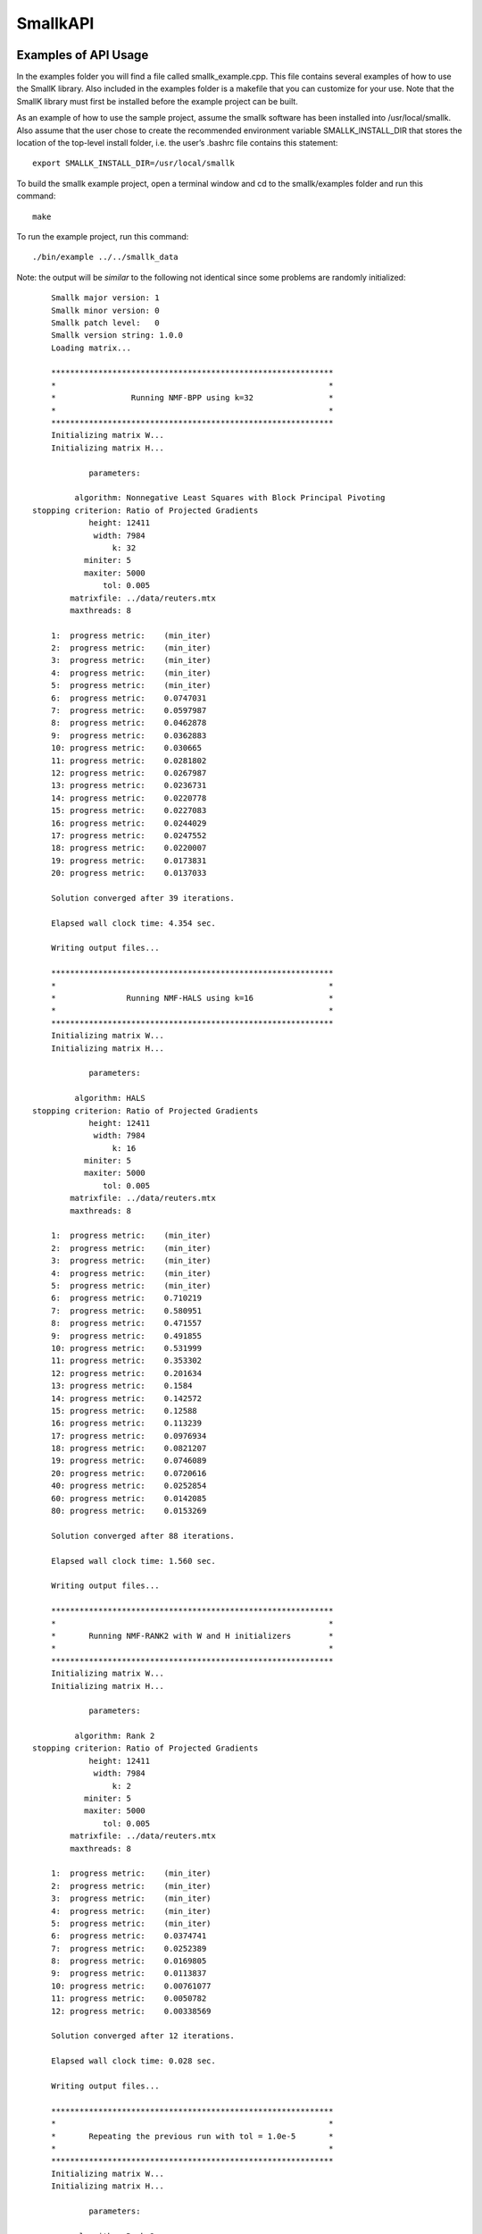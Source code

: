 #########
SmallkAPI
#########

.. only:: html
   
   .. contents:: :local:

..
   :backlinks: entry

*********************
Examples of API Usage
*********************

In the examples folder you will find a file called smallk_example.cpp. This file contains several examples of how to use the SmallK library.  Also included in the examples folder is a makefile that you can customize for your use.  Note that the SmallK library must first be installed before the example project can be built.

As an example of how to use the sample project, assume the smallk software has been installed into /usr/local/smallk.  Also assume that the user chose to create the recommended environment variable SMALLK_INSTALL_DIR that stores the location of the top-level install folder, i.e. the user’s .bashrc file contains this statement::

		export SMALLK_INSTALL_DIR=/usr/local/smallk 

To build the smallk example project, open a terminal window and cd to the smallk/examples folder and run this command:: 

		make

To run the example project, run this command::

		./bin/example ../../smallk_data

Note: the output will be *similar* to the following not identical since some problems are randomly initialized::

	Smallk major version: 1
	Smallk minor version: 0
	Smallk patch level:   0
	Smallk version string: 1.0.0
	Loading matrix...

	************************************************************
	*                                                          *
	*                Running NMF-BPP using k=32                *
	*                                                          *
	************************************************************
	Initializing matrix W...
	Initializing matrix H...

                parameters: 

             algorithm: Nonnegative Least Squares with Block Principal Pivoting
    stopping criterion: Ratio of Projected Gradients
                height: 12411
                 width: 7984
                     k: 32
               miniter: 5
               maxiter: 5000
                   tol: 0.005
            matrixfile: ../data/reuters.mtx
            maxthreads: 8

	1:  progress metric:    (min_iter)
	2:  progress metric:    (min_iter)
	3:  progress metric:    (min_iter)
	4:  progress metric:    (min_iter)
	5:  progress metric:    (min_iter)
	6:  progress metric:    0.0747031
	7:  progress metric:    0.0597987
	8:  progress metric:    0.0462878
	9:  progress metric:    0.0362883
	10: progress metric:    0.030665
	11: progress metric:    0.0281802
	12: progress metric:    0.0267987
	13: progress metric:    0.0236731
	14: progress metric:    0.0220778
	15: progress metric:    0.0227083
	16: progress metric:    0.0244029
	17: progress metric:    0.0247552
	18: progress metric:    0.0220007
	19: progress metric:    0.0173831
	20: progress metric:    0.0137033

	Solution converged after 39 iterations.

	Elapsed wall clock time: 4.354 sec.

	Writing output files...

	************************************************************
	*                                                          *
	*               Running NMF-HALS using k=16                *
	*                                                          *
	************************************************************
	Initializing matrix W...
	Initializing matrix H...

                parameters: 

             algorithm: HALS
    stopping criterion: Ratio of Projected Gradients
                height: 12411
                 width: 7984
                     k: 16
               miniter: 5
               maxiter: 5000
                   tol: 0.005
            matrixfile: ../data/reuters.mtx
            maxthreads: 8

	1:  progress metric:    (min_iter)
	2:  progress metric:    (min_iter)
	3:  progress metric:    (min_iter)
	4:  progress metric:    (min_iter)
	5:  progress metric:    (min_iter)
	6:  progress metric:    0.710219
	7:  progress metric:    0.580951
	8:  progress metric:    0.471557
	9:  progress metric:    0.491855
	10: progress metric:    0.531999
	11: progress metric:    0.353302
	12: progress metric:    0.201634
	13: progress metric:    0.1584
	14: progress metric:    0.142572
	15: progress metric:    0.12588
	16: progress metric:    0.113239
	17: progress metric:    0.0976934
	18: progress metric:    0.0821207
	19: progress metric:    0.0746089
	20: progress metric:    0.0720616
	40: progress metric:    0.0252854
	60: progress metric:    0.0142085
	80: progress metric:    0.0153269

	Solution converged after 88 iterations.

	Elapsed wall clock time: 1.560 sec.

	Writing output files...

	************************************************************
	*                                                          *
	*       Running NMF-RANK2 with W and H initializers        *
	*                                                          *
	************************************************************
	Initializing matrix W...
	Initializing matrix H...

                parameters: 

             algorithm: Rank 2
    stopping criterion: Ratio of Projected Gradients
                height: 12411
                 width: 7984
                     k: 2
               miniter: 5
               maxiter: 5000
                   tol: 0.005
            matrixfile: ../data/reuters.mtx
            maxthreads: 8

	1:  progress metric:    (min_iter)
	2:  progress metric:    (min_iter)
	3:  progress metric:    (min_iter)
	4:  progress metric:    (min_iter)
	5:  progress metric:    (min_iter)
	6:  progress metric:    0.0374741
	7:  progress metric:    0.0252389
	8:  progress metric:    0.0169805
	9:  progress metric:    0.0113837
	10: progress metric:    0.00761077
	11: progress metric:    0.0050782
	12: progress metric:    0.00338569

	Solution converged after 12 iterations.

	Elapsed wall clock time: 0.028 sec.

	Writing output files...

	************************************************************
	*                                                          *
	*       Repeating the previous run with tol = 1.0e-5       *
	*                                                          *
	************************************************************
	Initializing matrix W...
	Initializing matrix H...

                parameters: 

             algorithm: Rank 2
    stopping criterion: Ratio of Projected Gradients
                height: 12411
                 width: 7984
                     k: 2
               miniter: 5
               maxiter: 5000
                   tol: 1e-05
            matrixfile: ../data/reuters.mtx
            maxthreads: 8

	1:  progress metric:    (min_iter)
	2:  progress metric:    (min_iter)
	3:  progress metric:    (min_iter)
	4:  progress metric:    (min_iter)
	5:  progress metric:    (min_iter)
	6:  progress metric:    0.0374741
	7:  progress metric:    0.0252389
	8:  progress metric:    0.0169805
	9:  progress metric:    0.0113837
	10: progress metric:    0.00761077
	11: progress metric:    0.0050782
	12: progress metric:    0.00338569
	13: progress metric:    0.00225761
	14: progress metric:    0.00150429
	15: progress metric:    0.00100167
	16: progress metric:    0.000666691
	17: progress metric:    0.000443654
	18: progress metric:    0.000295213
	19: progress metric:    0.000196411
	20: progress metric:    0.000130604

	Solution converged after 27 iterations.

	Elapsed wall clock time: 0.061 sec.

	Writing output files...
	Minimum value in W matrix: 0.
	Maximum value in W matrix: 0.397027.


	************************************************************
	*                                                          *
	*      Running HierNMF2 with 5 clusters, JSON format       *
	*                                                          *
	************************************************************
	loading dictionary...
	creating random W initializers...
	creating random H initializers...

            parameters: 

                height: 12411
                 width: 7984
            matrixfile: ../data/reuters.mtx
              dictfile: ../data/reuters_dictionary.txt
                   tol: 0.0001
               miniter: 5
               maxiter: 5000
              maxterms: 5
            maxthreads: 8
	[1] [2] [3] [4] 

	Elapsed wall clock time: 391 ms.
	9/9 factorizations converged.

	Writing output files...

	************************************************************
	*                                                          *
	* Running HierNMF2 with 10 clusters, 12 terms, XML format  *
	*                                                          *
	************************************************************
	creating random W initializers...
	creating random H initializers...

            parameters: 

                height: 12411
                 width: 7984
            matrixfile: ../data/reuters.mtx
              dictfile: ../data/reuters_dictionary.txt
                   tol: 0.0001
               miniter: 5
               maxiter: 5000
              maxterms: 12
            maxthreads: 8
	[1] [2] [3] [4] [5] [6] dropping 20 items ...
	[7] [8] [9] 

	Elapsed wall clock time: 837 ms.
	21/21 factorizations converged.

	Writing output files...

	************************************************************
	*                                                          *
	*  Running HierNmf2 with 18 clusters, 8 terms, with flat   *
	*                                                          *
	************************************************************
	creating random W initializers...
	creating random H initializers...

            parameters: 

                height: 12411
                 width: 7984
            matrixfile: ../data/reuters.mtx
              dictfile: ../data/reuters_dictionary.txt
                   tol: 0.0001
               miniter: 5
               maxiter: 5000
              maxterms: 8
            maxthreads: 8
	[1] [2] [3] [4] [5] [6] dropping 20 items ...
	[7] [8] [9] dropping 25 items ...
	[10] [11] [12] [13] [14] [15] [16] [17] 

	Running NNLS solver...
	1:  progress metric:    1
	2:  progress metric:    0.264152
	3:  progress metric:    0.0760648
	4:  progress metric:    0.0226758
	5:  progress metric:    0.00743562
	6:  progress metric:    0.00280826
	7:  progress metric:    0.00103682
	8:  progress metric:    0.000361738
	9:  progress metric:    0.000133087
	10: progress metric:    5.84849e-05

	Elapsed wall clock time: 1.362 s.
	40/40 factorizations converged.

	Writing output files...

The output files are written to the default directory or the directory specified on the command line.

**********
SmallK API
**********

The SmallK API is an extremely simplistic API for basic NMF and clustering.  Users who require more control over the factorization or clustering algorithms can instead run one of the command-line applications in the SmallK distribution.

The SmallK API is exposed by the file smallk.hpp, which can be found in this location:: 

		SMALLK_INSTALL_DIR/include/smallk.hpp.  

All API functions are contained within the smallk namespace. 

An example of how to use the API can be found in the file examples/smallk_example.cpp.

The smallk library maintains a set of state variables that are used to control the Nmf and clustering routines.  Once set, the state variables maintain their values until changed by an API function.  For instance, one state variable represents the matrix to be factored (or used for clustering).  The API provides a function to load this matrix; once loaded, it can be repeatedly factored without the need for reloading.  The state variables and their default values are documented below.

All computations with the smallk library are performed in double precision.

Enumerations
============

The SmallK API provides two enumerated types, one for the supported NMF algorithms and one for the clustering file output format.  These are::

	enum Algorithm
	{
		MU,      // Multiplicative Updating, Lee & Seung
		BPP,     // Block Principal Pivoting, Kim and Park
		HALS,    // Hierarchical Alternating Least Squares, Cichocki & Pan
		RANK2    // Rank2, Kuang and Park
	};

The default NMF algorithm is BPP.  The Rank2 algorithm is optimized for two-column or two-row matrices and is the underlying factorization routine for the clustering code.

:: 

	enum OutputFormat
	{
		XML,  // Extensible Markup Language
		JSON  // JavaScript Object Notation
	};

API functions
=============

Initialization and cleanup
--------------------------
:: 

	void Initialize(int& argc,     // in
		char**& argv)  // in

Call this function first, before all others in the API; initializes Elemental and the smallk library.

::

	bool IsInitialized()
    
Returns true if the library has been initialized via a call to Initialize(), false otherwise.

Call this function last, after all others in the API; performs cleanup for Elemental and the smallk library::

	void Finalize()

Versioning
----------
:: 

	unsigned int GetMajorVersion()

Returns the major release version number of the library as an unsigned integer.
:: 

	unsigned int GetMinorVersion()

Returns the minor release version number of the library as an unsigned integer.
:: 

	unsigned int GetPatchLevel()

Returns the patch version number of the library as an unsigned integer.
:: 

	std::string GetVersionString()

Returns the version of the library as a string, formatted as major.minor.patch.

Common functions
----------------
:: 

	unsigned int GetOutputPrecision()

Returns the floating point precision with which numerical output will be written (i.e., the computed W and H matrix factors from the Nmf routine).  The default precision is six digits. 
:: 

	void SetOutputPrecision(const unsigned int num_digits)

Sets the floating point precision with which numerical output will be written.  Input values should be within the range [1, precision(double)].  Any inputs outside of this range will be adjusted. 
:: 

	unsigned int GetMaxIter()

Returns the maximum number of iterations allowed for NMF computations.  The default value is 5000.
:: 

	void SetMaxIter(const unsigned int max_iterations = 5000)

Sets the maximum number of iterations allowed for NMF computations.  The default of 5000 should be more than sufficient for most computations. 
:: 

	unsigned int GetMinIter()

Returns the minimum number of NMF iterations. The default value is 5.
:: 

	void SetMinIter(const unsigned int min_iterations = 5)

Sets the minimum number of NMF iterations to perform before checking for convergence. The convergence and progress estimation routines are non-trivial calculations, so increasing this value may result in faster performance. 
:: 

	unsigned int GetMaxThreads()

Returns the maximum number of threads used for NMF or clustering computations. The default value is hardware-dependent, but is generally the maximum number allowed by the hardware.
:: 

	void SetMaxThreads(const unsigned int max_threads);

Sets an upper limit to the number of threads used for NMF and clustering computations.  Inputs that exceed the capabilities of the hardware will be adjusted. This function is provided for scaling and performance studies.  
:: 

	void Reset()

Resets all state variables to their default values. 
:: 

	void SeedRNG(const int seed)

Seeds the random number generator (RNG) within the smallk library. Normally this RNG is seeded from the system time whenever the library is initialized.  The RNG is the ‘19937’ Mersenne Twister implementation provided by the C++ standard library.
:: 

	void LoadMatrix(const std::string& filepath)

Loads a matrix contained in the given file.  The file must either be a comma-separated value (.CSV) file for a dense matrix, or a MatrixMarket-format file (.MTX) for a sparse matrix. If the matrix cannot be loaded the library throws a std::runtime_error exception.
:: 

	bool IsMatrixLoaded()

Returns true if a matrix is currently loaded, false if not.
::

	std::string GetOuputDir()

Returns a string indicating the directory into which output files will be written.  The default is the current directory.
::

	void SetOutputDir(const std::string& outdir)

Sets the directory into which output files should be written. The ‘outdir’ argument can either be an absolute or relative path.  The default is the current directory.

NMF functions
-------------
:: 

	void Nmf(const unsigned int k, 
		const Algorithm algorithm     = Algorithm::BPP,
		const std::string& initfile_w = std::string(“”),
		const std::string& initfile_h = std::string(“”))

This function factors the input matrix A of nonnegative elements into nonnegative factors such that: A &cong; WH.  If a matrix is not currently loaded a std::logic_error exception will be thrown.  The default algorithm is NMF-BPP; provide one of the enumerated algorithm values to use a different algorithm.

Where A is mxn, W is mxk, and H is kxn.  The value of k a user defined argument, e.g., for clustering applications, k is the number of clusters.

Optional initializer matrices can be provided for the W and H factors via the ‘initfile_w’ and ‘initfile_h’ arguments. These files must contain fully dense matrices in .CSV format.  The W matrix initializer must have dimension mxk, and the H matrix initializer must have dimension kxn. If the initializer matrices do not match these dimensions exactly a std::logic_error exception is thrown.  If initializers are not provided, matrices W and H will be randomly initialized.

The computed factors W and H will be written to the output directory in the files ‘w.csv’ and ‘h.csv’.
    
Exceptions will be thrown (either from Elemental or smallk) in case of error.
:: 

	const double* LockedBufferW(unsigned int& ldim, unsigned int& height, unsigned int& width)

This function returns a READONLY pointer to the buffer containing the W factor computed by the Nmf routine, along with buffer and matrix dimensions.  The ‘ldim’, ‘height’, and ‘width’ arguments are all out parameters.  The buffer has a height of ‘ldim’ and a width of ‘width’.  The matrix W has the same width but a height of ‘height’, which may differ from ldim.  The W matrix is stored in the buffer in column-major order.  See the examples/smallk_example.cpp file for an illustration of how to use this function. 
:: 

	const double* LockedBufferH(unsigned int& ldim, unsigned int& height, unsigned int& width)

Same as LockedBufferW, but for the H matrix.
:: 

	double GetNmfTolerance()

Returns the tolerance value used to determine NMF convergence. The default value is 0.005. 
:: 

	void SetNmfTolerance(const double tol=0.005)

Sets the tolerance value used to determine NMF convergence.  The NMF algorithms are iterative, and at each iteration a progress metric is computed and compared with the tolerance value.  When the metric falls below the tolerance value the iterations stop and convergence is declared.  The tolerance value should satisfy 0.0 < tolerance < 1.0.  Any inputs outside this range will cause a `std::logic_error` exception to be thrown.
Clustering Functions
:: 

	void LoadDictionary(const std::string& filepath)

Loads the dictionary used for clustering. The dictionary is an ASCII file of text strings as described in the preprocessor input files section below.  If the dictionary file cannot be loaded a `std::runtime_error` exception is thrown.

::

	unsigned int GetMaxTerms()

Returns the number of highest-probability dictionary terms to store per cluster. The default value is 5.
:: 

	void SetMaxTerms(const unsigned int max_terms = 5)

Sets the number of highest-probability dictionary terms to store per cluster.
:: 

	OutputFormat GetOutputFormat()

Returns a member of the OutputFormat enumerated type; this is the file format for the clustering results.  The default output format is JSON.
:: 

	void SetOutputFormat(const OutputFormat = OutputFormat::JSON)

Sets the output format for the clustering result file. The argument must be one of the values in the OutputFormat enumerated type.
:: 

	double GetHierNmf2Tolerance()

Returns the tolerance value used by the NMF-RANK2 algorithm for hierarchical clustering.  The default value is 1.0e-4.
:: 

	void SetHierNmf2Tolerance(const double tol=1.0e-4)

Sets the tolerance value used by the NMF-RANK2 algorithm for hierarchical clustering.  The tolerance value should satisfy 0.0 < tolerance < 1.0.  Any inputs outside this range will cause a `std::logic_error` exception to be thrown.
:: 

	void HierNmf2(const unsigned int num_clusters)

This function performs hierarchical clustering on the loaded matrix, generating the number of clusters specified by the ‘num_clusters’ argument.  For an overview of the hierarchical clustering process, see the description below for the hierclust command line application.

This function generates two output files in the output directory: `assignments_N.csv` and `tree_N.{json, xml}`.  Here N is the number of clusters specified as an argument, and the tree file can be in either JSON XML format.

The content of the files is described below in the section on the hierclust command line application.
:: 

	void HierNmf2WithFlat(const unsigned int num_clusters)

This function performs hierarchical clustering on the loaded matrix, exactly as described for HierNmf2. In addition, it also computes a flat clustering result.  Thus four output files are generated.  The flat clustering result files are ‘assignments_flat_N.csv’ and ‘clusters_N.{json, xml}’.  The cluster file contents are documented below in the section on the flatclust command line application.

